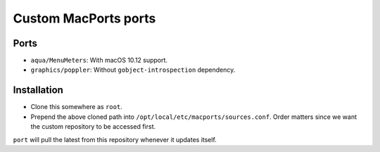 =====================
Custom MacPorts ports
=====================


Ports
=====

- ``aqua/MenuMeters``: With macOS 10.12 support.
- ``graphics/poppler``: Without ``gobject-introspection`` dependency.


Installation
============

- Clone this somewhere as ``root``.
- Prepend the above cloned path into ``/opt/local/etc/macports/sources.conf``.
  Order matters since we want the custom repository to be accessed first.

``port`` will pull the latest from this repository whenever it updates itself.
